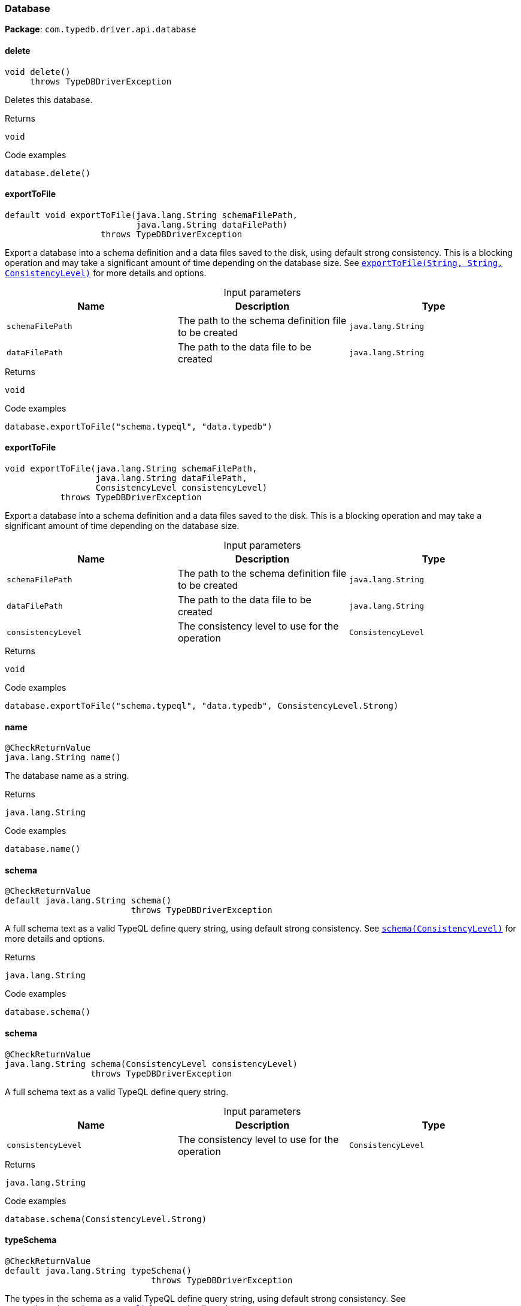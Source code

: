 [#_Database]
=== Database

*Package*: `com.typedb.driver.api.database`

// tag::methods[]
[#_Database_delete_]
==== delete

[source,java]
----
void delete()
     throws TypeDBDriverException
----

Deletes this database. 


[caption=""]
.Returns
`void`

[caption=""]
.Code examples
[source,java]
----
database.delete()
----

[#_Database_exportToFile_java_lang_String_java_lang_String]
==== exportToFile

[source,java]
----
default void exportToFile​(java.lang.String schemaFilePath,
                          java.lang.String dataFilePath)
                   throws TypeDBDriverException
----

Export a database into a schema definition and a data files saved to the disk, using default strong consistency. This is a blocking operation and may take a significant amount of time depending on the database size. See <<#_exportToFile_java_lang_String_java_lang_String_com_typedb_driver_api_ConsistencyLevel,``exportToFile(String, String, ConsistencyLevel)``>> for more details and options. 


[caption=""]
.Input parameters
[cols=",,"]
[options="header"]
|===
|Name |Description |Type
a| `schemaFilePath` a| The path to the schema definition file to be created a| `java.lang.String`
a| `dataFilePath` a| The path to the data file to be created a| `java.lang.String`
|===

[caption=""]
.Returns
`void`

[caption=""]
.Code examples
[source,java]
----
database.exportToFile("schema.typeql", "data.typedb")
----

[#_Database_exportToFile_java_lang_String_java_lang_String_ConsistencyLevel]
==== exportToFile

[source,java]
----
void exportToFile​(java.lang.String schemaFilePath,
                  java.lang.String dataFilePath,
                  ConsistencyLevel consistencyLevel)
           throws TypeDBDriverException
----

Export a database into a schema definition and a data files saved to the disk. This is a blocking operation and may take a significant amount of time depending on the database size. 


[caption=""]
.Input parameters
[cols=",,"]
[options="header"]
|===
|Name |Description |Type
a| `schemaFilePath` a| The path to the schema definition file to be created a| `java.lang.String`
a| `dataFilePath` a| The path to the data file to be created a| `java.lang.String`
a| `consistencyLevel` a| The consistency level to use for the operation a| `ConsistencyLevel`
|===

[caption=""]
.Returns
`void`

[caption=""]
.Code examples
[source,java]
----
database.exportToFile("schema.typeql", "data.typedb", ConsistencyLevel.Strong)
----

[#_Database_name_]
==== name

[source,java]
----
@CheckReturnValue
java.lang.String name()
----

The database name as a string. 


[caption=""]
.Returns
`java.lang.String`

[caption=""]
.Code examples
[source,java]
----
database.name()
----

[#_Database_schema_]
==== schema

[source,java]
----
@CheckReturnValue
default java.lang.String schema()
                         throws TypeDBDriverException
----

A full schema text as a valid TypeQL define query string, using default strong consistency. See <<#_schema_com_typedb_driver_api_ConsistencyLevel,``schema(ConsistencyLevel)``>> for more details and options. 


[caption=""]
.Returns
`java.lang.String`

[caption=""]
.Code examples
[source,java]
----
database.schema()
----

[#_Database_schema_ConsistencyLevel]
==== schema

[source,java]
----
@CheckReturnValue
java.lang.String schema​(ConsistencyLevel consistencyLevel)
                 throws TypeDBDriverException
----

A full schema text as a valid TypeQL define query string. 


[caption=""]
.Input parameters
[cols=",,"]
[options="header"]
|===
|Name |Description |Type
a| `consistencyLevel` a| The consistency level to use for the operation a| `ConsistencyLevel`
|===

[caption=""]
.Returns
`java.lang.String`

[caption=""]
.Code examples
[source,java]
----
database.schema(ConsistencyLevel.Strong)
----

[#_Database_typeSchema_]
==== typeSchema

[source,java]
----
@CheckReturnValue
default java.lang.String typeSchema()
                             throws TypeDBDriverException
----

The types in the schema as a valid TypeQL define query string, using default strong consistency. See <<#_typeSchema_com_typedb_driver_api_ConsistencyLevel,``typeSchema(ConsistencyLevel)``>> for more details and options. 


[caption=""]
.Returns
`java.lang.String`

[caption=""]
.Code examples
[source,java]
----
database.typeSchema()
----

[#_Database_typeSchema_ConsistencyLevel]
==== typeSchema

[source,java]
----
@CheckReturnValue
java.lang.String typeSchema​(ConsistencyLevel consistencyLevel)
                     throws TypeDBDriverException
----

The types in the schema as a valid TypeQL define query string. 


[caption=""]
.Input parameters
[cols=",,"]
[options="header"]
|===
|Name |Description |Type
a| `consistencyLevel` a| The consistency level to use for the operation a| `ConsistencyLevel`
|===

[caption=""]
.Returns
`java.lang.String`

[caption=""]
.Code examples
[source,java]
----
database.typeSchema(ConsistencyLevel.Strong)
----

// end::methods[]

